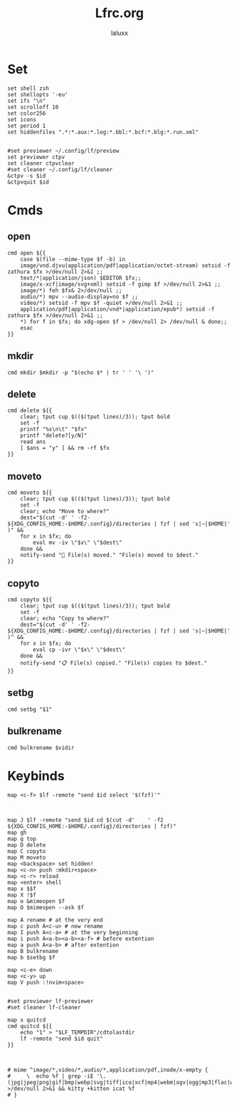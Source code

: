 #+TITLE: Lfrc.org
#+AUTHOR: laluxx
#+DESCRIPTION: lfrc
#+STARTUP: showeverything
#+PROPERTY: header-args :tangle lfrc
#+auto_tangle: t

# Basic vars

* Set
#+begin_src shell
set shell zsh
set shellopts '-eu'
set ifs "\n"
set scrolloff 10
set color256
set icons
set period 1
set hiddenfiles ".*:*.aux:*.log:*.bbl:*.bcf:*.blg:*.run.xml"


#set previewer ~/.config/lf/preview
set previewer ctpv
set cleaner ctpvclear
#set cleaner ~/.config/lf/cleaner
&ctpv -s $id
&ctpvquit $id
#+end_src
* Cmds
** open
#+begin_src shell
cmd open ${{
    case $(file --mime-type $f -b) in
	image/vnd.djvu|application/pdf|application/octet-stream) setsid -f zathura $fx >/dev/null 2>&1 ;;
	text/*|application/json) $EDITOR $fx;;
	image/x-xcf|image/svg+xml) setsid -f gimp $f >/dev/null 2>&1 ;;
	image/*) feh $fx& 2>/dev/null ;;
	audio/*) mpv --audio-display=no $f ;;
	video/*) setsid -f mpv $f -quiet >/dev/null 2>&1 ;;
	application/pdf|application/vnd*|application/epub*) setsid -f zathura $fx >/dev/null 2>&1 ;;
    *) for f in $fx; do xdg-open $f > /dev/null 2> /dev/null & done;;
    esac
}}
#+end_src
** mkdir
#+begin_src shell
cmd mkdir $mkdir -p "$(echo $* | tr ' ' '\ ')"
#+end_src
** delete
#+begin_src shell
cmd delete ${{
	clear; tput cup $(($(tput lines)/3)); tput bold
	set -f
	printf "%s\n\t" "$fx"
	printf "delete?[y/N]"
	read ans
	[ $ans = "y" ] && rm -rf $fx
}}
#+end_src
** moveto
#+begin_src shell
cmd moveto ${{
	clear; tput cup $(($(tput lines)/3)); tput bold
	set -f
	clear; echo "Move to where?"
	dest="$(cut -d'	' -f2- ${XDG_CONFIG_HOME:-$HOME/.config}/directories | fzf | sed 's|~|$HOME|' )" &&
	for x in $fx; do
		eval mv -iv \"$x\" \"$dest\"
	done &&
	notify-send "🚚 File(s) moved." "File(s) moved to $dest."
}}
#+end_src
** copyto
#+begin_src shell
cmd copyto ${{
	clear; tput cup $(($(tput lines)/3)); tput bold
	set -f
	clear; echo "Copy to where?"
	dest="$(cut -d'	' -f2- ${XDG_CONFIG_HOME:-$HOME/.config}/directories | fzf | sed 's|~|$HOME|' )" &&
	for x in $fx; do
		eval cp -ivr \"$x\" \"$dest\"
	done &&
	notify-send "📋 File(s) copied." "File(s) copies to $dest."
}}
#+end_src
** setbg
#+begin_src shell
cmd setbg "$1"
#+end_src
** bulkrename
#+begin_src shell
cmd bulkrename $vidir
#+end_src
* Keybinds
#+begin_src shell
map <c-f> $lf -remote "send $id select '$(fzf)'"



map J $lf -remote "send $id cd $(cut -d'	' -f2 ${XDG_CONFIG_HOME:-$HOME/.config}/directories | fzf)"
map gh
map g top
map D delete
map C copyto
map M moveto
map <backspace> set hidden!
map <c-n> push :mkdir<space>
map <c-r> reload
map <enter> shell
map x $$f
map X !$f
map o &mimeopen $f
map O $mimeopen --ask $f

map A rename # at the very end
map c push A<c-u> # new rename
map I push A<c-a> # at the very beginning
map i push A<a-b><a-b><a-f> # before extention
map a push A<a-b> # after extention
map B bulkrename
map b $setbg $f

map <c-e> down
map <c-y> up
map V push :!nvim<space>


#set previewer lf-previewer
#set cleaner lf-cleaner

map x quitcd
cmd quitcd ${{
	echo "1" > "$LF_TEMPDIR"/cdtolastdir
	lf -remote "send $id quit"
}}



# mime ^image/*,video/*,audio/*,application/pdf,inode/x-empty {
#     \  echo %f | grep -iE '\.(jpg|jpeg|png|gif|bmp|webp|svg|tiff|ico|xcf|mp4|webm|ogv|ogg|mp3|flac|wav|m4a|pdf)$' >/dev/null 2>&1 && kitty +kitten icat %f
# }
#+end_src
